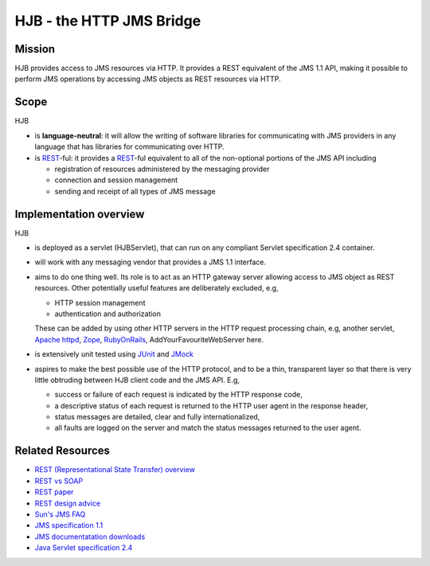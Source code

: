 =========================
HJB - the HTTP JMS Bridge
=========================

Mission
-------

HJB provides access to JMS resources via HTTP. It provides a REST
equivalent of the JMS 1.1 API, making it possible to perform JMS
operations by accessing JMS objects as REST resources via HTTP.

Scope
-----

HJB

* is **language-neutral**: it will allow the writing of software
  libraries for communicating with JMS providers in any language
  that has libraries for communicating over HTTP.

* is `REST`_-ful: it provides a `REST`_-ful equivalent to all of the
  non-optional portions of the JMS API including

  - registration of resources administered by the messaging provider

  - connection and session management

  - sending and receipt of all types of JMS message

Implementation overview
-----------------------

HJB

* is deployed as a servlet (HJBServlet), that can run on any compliant
  Servlet specification 2.4 container.

* will work with any messaging vendor that provides a JMS 1.1
  interface.

* aims to do one thing well. Its role is to act as an HTTP gateway
  server allowing access to JMS object as REST resources. Other
  potentially useful features are deliberately excluded, e.g,

  - HTTP session management

  - authentication and authorization

  These can be added by using other HTTP servers in the HTTP request
  processing chain, e.g, another servlet, `Apache httpd`_, Zope_,
  RubyOnRails_, AddYourFavouriteWebServer here.

* is extensively unit tested using `JUnit <http://www.junit.org>`_
  and `JMock <http://www.jmock.org>`_

* aspires to make the best possible use of the HTTP protocol, and to
  be a thin, transparent layer so that there is very little obtruding
  between HJB client code and the JMS API. E.g,

  - success or failure of each request is indicated by the HTTP
    response code,

  - a descriptive status of each request is returned to the HTTP user
    agent in the response header,

  - status messages are detailed, clear and fully internationalized, 

  - all faults are logged on the server and match the status messages
    returned to the user agent.


Related Resources
-----------------

* `REST (Representational State Transfer) overview <http://en.wikipedia.org/wiki/REST>`_
  
* `REST vs SOAP <http://www.prescod.net/rest/rest_vs_soap_overview>`_

* `REST paper
  <http://www.ics.uci.edu/~fielding/pubs/dissertation/rest_arch_style.htm>`_

* `REST design advice <http://www.prescod.net/rest/mistakes/>`_

* `Sun's JMS FAQ <http://java.sun.com/products/jms/faq.html>`_

* `JMS specification 1.1
  <http://java.sun.com/products/jms/docs.html>`_

* `JMS documentatation downloads
  <http://java.sun.com/products/jms/docs.html>`_

* `Java Servlet specification 2.4
  <http://java.sun.com/products/servlet/download.html#specs>`_

.. _`REST`: http://en.wikipedia.org/wiki/REST

.. _`Apache httpd`: http://httpd.apache.org

.. _`Zope`: http://www.zope.org

.. _`RubyOnRails`: http://www.rubyonrails.org

.. Copyright (C) 2006 Tim Emiola
